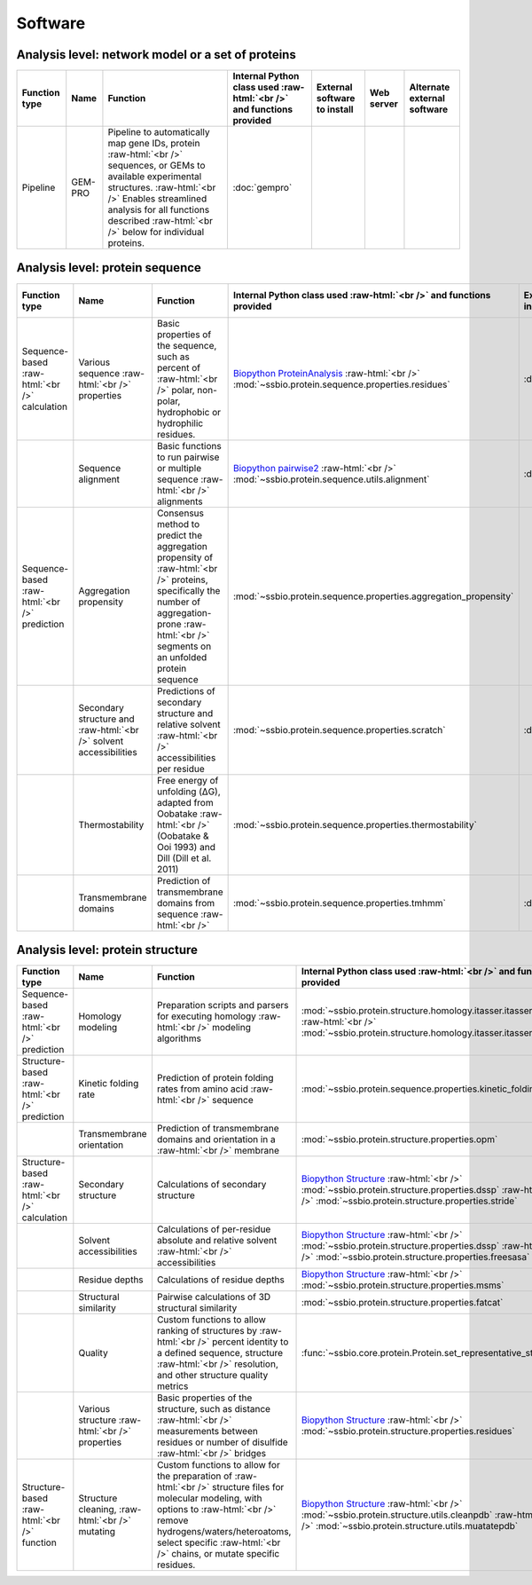 .. _software:

********
Software
********


.. role:: raw-html(raw)
   :format: html


Analysis level: network model or a set of proteins
==================================================

+------------------------------------+--------------------------------------------------+------------------------------------------------------------------------------+----------------------------------------------------------------------------------+------------------------------+------------------------------+------------------------------+
| Function type                      | Name                                             | Function                                                                     | Internal Python class used :raw-html:`<br />` and functions provided             | External software to install | Web server                   | Alternate external software  |
+====================================+==================================================+==============================================================================+==================================================================================+==============================+==============================+==============================+
| Pipeline                           | GEM-PRO                                          | Pipeline to automatically map gene IDs, protein :raw-html:`<br />`           | :doc:`gempro`                                                                    |                              |                              |                              |
|                                    |                                                  | sequences, or GEMs to available experimental structures. :raw-html:`<br />`  |                                                                                  |                              |                              |                              |
|                                    |                                                  | Enables streamlined analysis for all functions described :raw-html:`<br />`  |                                                                                  |                              |                              |                              |
|                                    |                                                  | below for individual proteins.                                               |                                                                                  |                              |                              |                              |
+------------------------------------+--------------------------------------------------+------------------------------------------------------------------------------+----------------------------------------------------------------------------------+------------------------------+------------------------------+------------------------------+


Analysis level: protein sequence
================================

+------------------------------------+--------------------------------------------------+------------------------------------------------------------------------------+----------------------------------------------------------------------------------+------------------------------+------------------------------+------------------------------+
| Function type                      | Name                                             | Function                                                                     | Internal Python class used :raw-html:`<br />` and functions provided             | External software to install | Web server                   | Alternate external software  |
+====================================+==================================================+==============================================================================+==================================================================================+==============================+==============================+==============================+
| Sequence-based :raw-html:`<br />`  | Various sequence  :raw-html:`<br />` properties  | Basic properties of the sequence, such as percent of :raw-html:`<br />`      | `Biopython ProteinAnalysis`_  :raw-html:`<br />`                                 | :doc:`instructions/emboss`   |                              |                              |
| calculation                        |                                                  | polar, non-polar, hydrophobic or hydrophilic residues.                       | :mod:`~ssbio.protein.sequence.properties.residues`                               |                              |                              |                              |
+------------------------------------+--------------------------------------------------+------------------------------------------------------------------------------+----------------------------------------------------------------------------------+------------------------------+------------------------------+------------------------------+
|                                    | Sequence alignment                               | Basic functions to run pairwise or multiple sequence :raw-html:`<br />`      | `Biopython pairwise2`_  :raw-html:`<br />`                                       | :doc:`instructions/emboss`   |                              |                              |
|                                    |                                                  | alignments                                                                   | :mod:`~ssbio.protein.sequence.utils.alignment`                                   |                              |                              |                              |
+------------------------------------+--------------------------------------------------+------------------------------------------------------------------------------+----------------------------------------------------------------------------------+------------------------------+------------------------------+------------------------------+
| Sequence-based :raw-html:`<br />`  | Aggregation propensity                           | Consensus method to predict the aggregation propensity of :raw-html:`<br />` | :mod:`~ssbio.protein.sequence.properties.aggregation_propensity`                 |                              | :doc:`instructions/amylpred` |                              |
| prediction                         |                                                  | proteins, specifically the number of aggregation-prone :raw-html:`<br />`    |                                                                                  |                              |                              |                              |
|                                    |                                                  | segments on an unfolded protein sequence                                     |                                                                                  |                              |                              |                              |
+------------------------------------+--------------------------------------------------+------------------------------------------------------------------------------+----------------------------------------------------------------------------------+------------------------------+------------------------------+------------------------------+
|                                    | Secondary structure and  :raw-html:`<br />`      | Predictions of secondary structure and relative solvent :raw-html:`<br />`   | :mod:`~ssbio.protein.sequence.properties.scratch`                                | :doc:`instructions/scratch`  |                              |                              |
|                                    | solvent accessibilities                          | accessibilities per residue                                                  |                                                                                  |                              |                              |                              |
+------------------------------------+--------------------------------------------------+------------------------------------------------------------------------------+----------------------------------------------------------------------------------+------------------------------+------------------------------+------------------------------+
|                                    | Thermostability                                  | Free energy of unfolding (ΔG), adapted from Oobatake :raw-html:`<br />`      | :mod:`~ssbio.protein.sequence.properties.thermostability`                        |                              |                              |                              |
|                                    |                                                  | (Oobatake & Ooi 1993) and Dill (Dill et al. 2011)                            |                                                                                  |                              |                              |                              |
+------------------------------------+--------------------------------------------------+------------------------------------------------------------------------------+----------------------------------------------------------------------------------+------------------------------+------------------------------+------------------------------+
|                                    | Transmembrane domains                            | Prediction of transmembrane domains from sequence :raw-html:`<br />`         | :mod:`~ssbio.protein.sequence.properties.tmhmm`                                  | :doc:`instructions/tmhmm`    |                              |                              |
+------------------------------------+--------------------------------------------------+------------------------------------------------------------------------------+----------------------------------------------------------------------------------+------------------------------+------------------------------+------------------------------+


Analysis level: protein structure
=================================

+------------------------------------+--------------------------------------------------+------------------------------------------------------------------------------+----------------------------------------------------------------------------------+------------------------------+------------------------------+------------------------------+
| Function type                      | Name                                             | Function                                                                     | Internal Python class used :raw-html:`<br />` and functions provided             | External software to install | Web server                   | Alternate external software  |
+====================================+==================================================+==============================================================================+==================================================================================+==============================+==============================+==============================+
| Sequence-based :raw-html:`<br />`  | Homology modeling                                | Preparation scripts and parsers for executing homology :raw-html:`<br />`    | :mod:`~ssbio.protein.structure.homology.itasser.itasserprep`  :raw-html:`<br />` | :doc:`instructions/itasser`  |                              |                              |
| prediction                         |                                                  | modeling algorithms                                                          | :mod:`~ssbio.protein.structure.homology.itasser.itasserprop`                     |                              |                              |                              |
+------------------------------------+--------------------------------------------------+------------------------------------------------------------------------------+----------------------------------------------------------------------------------+------------------------------+------------------------------+------------------------------+
| Structure-based :raw-html:`<br />` | Kinetic folding rate                             | Prediction of protein folding rates from amino acid :raw-html:`<br />`       | :mod:`~ssbio.protein.sequence.properties.kinetic_folding_rate`                   |                              | :doc:`instructions/foldrate` |                              |
| prediction                         |                                                  | sequence                                                                     |                                                                                  |                              |                              |                              |
+------------------------------------+--------------------------------------------------+------------------------------------------------------------------------------+----------------------------------------------------------------------------------+------------------------------+------------------------------+------------------------------+
|                                    | Transmembrane orientation                        | Prediction of transmembrane domains and orientation in a :raw-html:`<br />`  | :mod:`~ssbio.protein.structure.properties.opm`                                   |                              | :doc:`instructions/opm`      |                              |
|                                    |                                                  | membrane                                                                     |                                                                                  |                              |                              |                              |
+------------------------------------+--------------------------------------------------+------------------------------------------------------------------------------+----------------------------------------------------------------------------------+------------------------------+------------------------------+------------------------------+
| Structure-based :raw-html:`<br />` | Secondary structure                              | Calculations of secondary structure                                          | `Biopython Structure`_  :raw-html:`<br />`                                       | :doc:`instructions/dssp`     |                              | :doc:`instructions/stride`   |
| calculation                        |                                                  |                                                                              | :mod:`~ssbio.protein.structure.properties.dssp`  :raw-html:`<br />`              |                              |                              |                              |
|                                    |                                                  |                                                                              | :mod:`~ssbio.protein.structure.properties.stride`                                |                              |                              |                              |
+------------------------------------+--------------------------------------------------+------------------------------------------------------------------------------+----------------------------------------------------------------------------------+------------------------------+------------------------------+------------------------------+
|                                    | Solvent accessibilities                          | Calculations of per-residue absolute and relative solvent :raw-html:`<br />` | `Biopython Structure`_  :raw-html:`<br />`                                       | :doc:`instructions/dssp`     |                              | :doc:`instructions/freesasa` |
|                                    |                                                  | accessibilities                                                              | :mod:`~ssbio.protein.structure.properties.dssp`  :raw-html:`<br />`              |                              |                              |                              |
|                                    |                                                  |                                                                              | :mod:`~ssbio.protein.structure.properties.freesasa`                              |                              |                              |                              |
+------------------------------------+--------------------------------------------------+------------------------------------------------------------------------------+----------------------------------------------------------------------------------+------------------------------+------------------------------+------------------------------+
|                                    | Residue depths                                   | Calculations of residue depths                                               | `Biopython Structure`_  :raw-html:`<br />`                                       | :doc:`instructions/msms`     |                              |                              |
|                                    |                                                  |                                                                              | :mod:`~ssbio.protein.structure.properties.msms`                                  |                              |                              |                              |
+------------------------------------+--------------------------------------------------+------------------------------------------------------------------------------+----------------------------------------------------------------------------------+------------------------------+------------------------------+------------------------------+
|                                    | Structural similarity                            | Pairwise calculations of 3D structural similarity                            | :mod:`~ssbio.protein.structure.properties.fatcat`                                | :doc:`instructions/fatcat`   |                              |                              |
+------------------------------------+--------------------------------------------------+------------------------------------------------------------------------------+----------------------------------------------------------------------------------+------------------------------+------------------------------+------------------------------+
|                                    | Quality                                          | Custom functions to allow ranking of structures by :raw-html:`<br />`        | :func:`~ssbio.core.protein.Protein.set_representative_structure`                 |                              |                              |                              |
|                                    |                                                  | percent identity to a defined sequence, structure :raw-html:`<br />`         |                                                                                  |                              |                              |                              |
|                                    |                                                  | resolution, and other structure quality metrics                              |                                                                                  |                              |                              |                              |
+------------------------------------+--------------------------------------------------+------------------------------------------------------------------------------+----------------------------------------------------------------------------------+------------------------------+------------------------------+------------------------------+
|                                    | Various structure  :raw-html:`<br />` properties | Basic properties of the structure, such as distance :raw-html:`<br />`       | `Biopython Structure`_  :raw-html:`<br />`                                       |                              |                              |                              |
|                                    |                                                  | measurements between residues or number of disulfide :raw-html:`<br />`      | :mod:`~ssbio.protein.structure.properties.residues`                              |                              |                              |                              |
|                                    |                                                  | bridges                                                                      |                                                                                  |                              |                              |                              |
+------------------------------------+--------------------------------------------------+------------------------------------------------------------------------------+----------------------------------------------------------------------------------+------------------------------+------------------------------+------------------------------+
| Structure-based :raw-html:`<br />` | Structure cleaning,  :raw-html:`<br />` mutating | Custom functions to allow for the preparation of :raw-html:`<br />`          | `Biopython Structure`_  :raw-html:`<br />`                                       |                              | AmberTools_                  |                              |
| function                           |                                                  | structure files for molecular modeling, with options to :raw-html:`<br />`   | :mod:`~ssbio.protein.structure.utils.cleanpdb` :raw-html:`<br />`                |                              |                              |                              |
|                                    |                                                  | remove hydrogens/waters/heteroatoms, select specific :raw-html:`<br />`      | :mod:`~ssbio.protein.structure.utils.muatatepdb`                                 |                              |                              |                              |
|                                    |                                                  | chains, or mutate specific residues.                                         |                                                                                  |                              |                              |                              |
+------------------------------------+--------------------------------------------------+------------------------------------------------------------------------------+----------------------------------------------------------------------------------+------------------------------+------------------------------+------------------------------+


.. raw:: html
   :file: table_test.html

.. _Biopython Structure: http://biopython.org/wiki/The_Biopython_Structural_Bioinformatics_FAQ
.. _Biopython ProteinAnalysis: http://biopython.org/wiki/ProtParam
.. _Biopython pairwise2: http://biopython.org/DIST/docs/api/Bio.pairwise2-module.html
.. _AmberTools: http://ambermd.org/#AmberTools